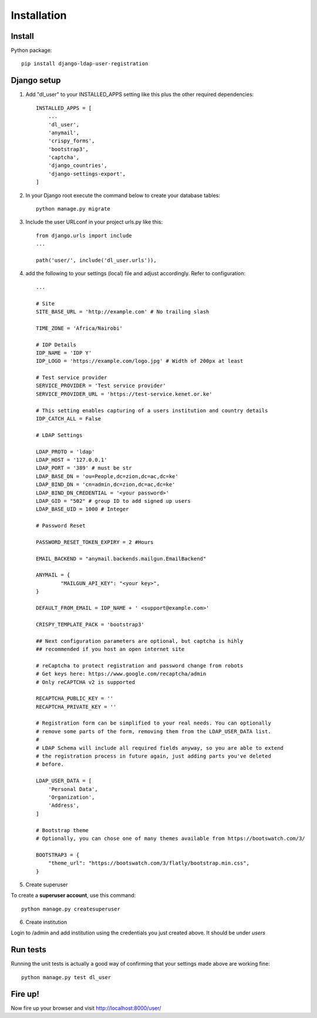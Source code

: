 Installation
============

Install
-------

Python package::

    pip install django-ldap-user-registration


Django setup
------------

1. Add "dl_user" to your INSTALLED_APPS setting like this plus the other required dependencies::

    INSTALLED_APPS = [
        ...
        'dl_user',
        'anymail',
        'crispy_forms',
        'bootstrap3',
        'captcha',
        'django_countries',
        'django-settings-export',
    ]

2. In your Django root execute the command below to create your database tables::

    python manage.py migrate

3. Include the user URLconf in your project urls.py like this::

    from django.urls import include
    ...

    path('user/', include('dl_user.urls')),


4. add the following to your settings (local) file and adjust accordingly. Refer to configuration::

    ...

    # Site
    SITE_BASE_URL = 'http://example.com' # No trailing slash

    TIME_ZONE = 'Africa/Nairobi'

    # IDP Details
    IDP_NAME = 'IDP Y'
    IDP_LOGO = 'https://example.com/logo.jpg' # Width of 200px at least

    # Test service provider
    SERVICE_PROVIDER = 'Test service provider'
    SERVICE_PROVIDER_URL = 'https://test-service.kenet.or.ke'

    # This setting enables capturing of a users institution and country details
    IDP_CATCH_ALL = False

    # LDAP Settings

    LDAP_PROTO = 'ldap'
    LDAP_HOST = '127.0.0.1'
    LDAP_PORT = '389' # must be str
    LDAP_BASE_DN = 'ou=People,dc=zion,dc=ac,dc=ke'
    LDAP_BIND_DN = 'cn=admin,dc=zion,dc=ac,dc=ke'
    LDAP_BIND_DN_CREDENTIAL = '<your password>'
    LDAP_GID = "502" # group ID to add signed up users
    LDAP_BASE_UID = 1000 # Integer

    # Password Reset

    PASSWORD_RESET_TOKEN_EXPIRY = 2 #Hours

    EMAIL_BACKEND = "anymail.backends.mailgun.EmailBackend"

    ANYMAIL = {
            "MAILGUN_API_KEY": "<your key>",
    }

    DEFAULT_FROM_EMAIL = IDP_NAME + ' <support@example.com>'

    CRISPY_TEMPLATE_PACK = 'bootstrap3'

    ## Next configuration parameters are optional, but captcha is hihly
    ## recommended if you host an open internet site

    # reCaptcha to protect registration and password change from robots
    # Get keys here: https://www.google.com/recaptcha/admin
    # Only reCAPTCHA v2 is supported

    RECAPTCHA_PUBLIC_KEY = ''
    RECAPTCHA_PRIVATE_KEY = ''

    # Registration form can be simplified to your real needs. You can optionally
    # remove some parts of the form, removing them from the LDAP_USER_DATA list.
    #
    # LDAP Schema will include all required fields anyway, so you are able to extend
    # the registration process in future again, just adding parts you've deleted
    # before.

    LDAP_USER_DATA = [
        'Personal Data',
        'Organization',
        'Address',
    ]

    # Bootstrap theme
    # Optionally, you can chose one of many themes available from https://bootswatch.com/3/

    BOOTSTRAP3 = {
        "theme_url": "https://bootswatch.com/3/flatly/bootstrap.min.css",
    }

5. Create superuser

To create a **superuser account**, use this command:

::

   python manage.py createsuperuser

6. Create institution

Login to /admin and add institution using the credentials you just created above. It should be under `users`

Run tests
---------
Running the unit tests is actually a good way of confirming that your settings made above are working fine::

    python manage.py test dl_user

Fire up!
--------
Now fire up your browser and visit http://localhost:8000/user/
